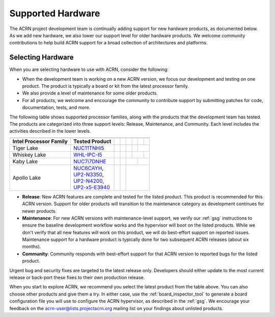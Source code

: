 .. _hardware:

Supported Hardware
##################

The ACRN project development team is continually adding support for new hardware
products, as documented below. As we add new hardware, we also lower our support
level for older hardware products. We welcome community contributions to help
build ACRN support for a broad collection of architectures and platforms.

.. _hardware_tested:

Selecting Hardware
******************

When you are selecting hardware to use with ACRN, consider the
following:

* When the development team is working on a new ACRN version, we focus our
  development and testing on one product. The product is typically a board
  or kit from the latest processor family.

* We also provide a level of maintenance for some older products.

* For all products, we welcome and encourage the community to contribute support
  by submitting patches for code, documentation, tests, and more.

The following table shows supported processor families, along with the
products that the development team has tested. The products are categorized
into three support levels: Release, Maintenance, and Community. Each
level includes the activities described in the lower levels.

.. _NUC11TNHi5:
   https://ark.intel.com/content/www/us/en/ark/products/205594/intel-nuc-11-pro-kit-nuc11tnhi5.html

.. _NUC6CAYH:
   https://www.intel.com/content/www/us/en/products/boards-kits/nuc/kits/nuc6cayh.html

.. _NUC7i5BNH:
   https://www.intel.com/content/www/us/en/products/boards-kits/nuc/kits/NUC7i5BNH.html

.. _NUC7i7BNH:
   https://www.intel.com/content/www/us/en/products/boards-kits/nuc/kits/NUC7i7BNH.html

.. _NUC7i5DNH:
   https://ark.intel.com/content/www/us/en/ark/products/122488/intel-nuc-kit-nuc7i5dnhe.html

.. _NUC7i7DNHE:
   https://ark.intel.com/content/www/us/en/ark/products/130393/intel-nuc-kit-nuc7i7dnhe.html

.. _WHL-IPC-I5:
   http://www.maxtangpc.com/industrialmotherboards/142.html#parameters

.. _UP2-N3350:
.. _UP2-N4200:
.. _UP2-x5-E3940:
.. _UP2 Shop:
   https://up-shop.org/home/270-up-squared.html

+------------------------+------------------------------------+------------------------+------------------------+------------------------+------------------------+------------------------+------------------------+
|                        |                                    | .. rst-class:: centered                                                                                                                             |
|                        |                                    |                                                                                                                                                     |
|                        |                                    |    ACRN Version                                                                                                                                     |
+------------------------+------------------------------------+------------------------+------------------------+------------------------+------------------------+------------------------+------------------------+
| Intel Processor Family | Tested Product                     | .. rst-class::         | .. rst-class::         | .. rst-class::         | .. rst-class::         | .. rst-class::         | .. rst-class::         |
|                        |                                    |    centered            |    centered            |    centered            |    centered            |    centered            |    centered            |
|                        |                                    |                        |                        |                        |                        |                        |                        |
|                        |                                    |    v1.0                |    v1.6.1              |    v2.0                |    v2.5                |    v2.6                |    v2.7                |
+========================+====================================+========================+========================+========================+========================+========================+========================+
| Tiger Lake             | `NUC11TNHi5`_                      |                        |                        |                        | .. rst-class::         | .. rst-class::                                  |
|                        |                                    |                        |                        |                        |    centered            |    centered                                     |
|                        |                                    |                        |                        |                        |                        |                                                 |
|                        |                                    |                        |                        |                        |    Release             |    Maintenance                                  |
+------------------------+------------------------------------+------------------------+------------------------+------------------------+------------------------+------------------------+------------------------+
| Whiskey Lake           | `WHL-IPC-I5`_                      |                        |                        | .. rst-class::         | .. rst-class::                                  | .. rst-class::         |
|                        |                                    |                        |                        |    centered            |    centered                                     |    centered            |
|                        |                                    |                        |                        |                        |                                                 |                        |
|                        |                                    |                        |                        |    Release             |    Maintenance                                  |    Community           |
+------------------------+------------------------------------+------------------------+------------------------+------------------------+------------------------+------------------------+------------------------+
| Kaby Lake              | `NUC7i7DNHE`_                      |                        | .. rst-class::         | .. rst-class::                                  | .. rst-class::                                  |
|                        |                                    |                        |    centered            |    centered                                     |    centered                                     |
|                        |                                    |                        |                        |                                                 |                                                 |
|                        |                                    |                        |    Release             |    Maintenance                                  |    Community                                    |
+------------------------+------------------------------------+------------------------+------------------------+-------------------------------------------------+-------------------------------------------------+
| Apollo Lake            | | `NUC6CAYH`_,                     | .. rst-class::         | .. rst-class::         | .. rst-class::                                                                                    |
|                        | | `UP2-N3350`_,                    |    centered            |    centered            |    centered                                                                                       |
|                        | | `UP2-N4200`_,                    |                        |                        |                                                                                                   |
|                        | | `UP2-x5-E3940`_                  |    Release             |    Maintenance         |    Community                                                                                      |
+------------------------+------------------------------------+------------------------+------------------------+---------------------------------------------------------------------------------------------------+

* **Release**: New ACRN features are complete and tested for the listed product.
  This product is recommended for this ACRN version. Support for older products
  will transition to the maintenance category as development continues for newer
  products.

* **Maintenance**: For new ACRN versions with maintenance-level support, we
  verify our :ref:`gsg` instructions to ensure the baseline development workflow
  works and the hypervisor will boot on the listed products. While we don't
  verify that all new features will work on this product, we will do best-effort
  support on reported issues. Maintenance support for a hardware product
  is typically done for two subsequent ACRN releases (about six months).

* **Community**: Community responds with best-effort support for that
  ACRN version to reported bugs for the listed product.

Urgent bug and security fixes are targeted to the latest release only.
Developers should either update to the most current release or back-port these
fixes to their own production release. 

When you start to explore ACRN, we recommend you select
the latest product from the table above. You can also choose
other products and give them a try. In either case, use the
:ref:`board_inspector_tool` to generate a board configuration file
you will use to configure the ACRN hypervisor, as described in the
:ref:`gsg`. We encourage your feedback on the
acrn-user@lists.projectacrn.org mailing list on your findings about
unlisted products.

.. # vim: tw=200
